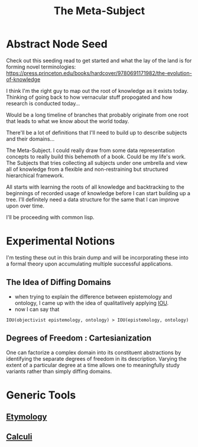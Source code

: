 :PROPERTIES:
:ID:       825d36cc-4e03-48e5-bca8-0845e51090af
:END:
#+title: The Meta-Subject
#+filetags: :meta:

* Abstract Node Seed
Check out this seeding read to get started and what the lay of the land is for forming novel terminologies: https://press.princeton.edu/books/hardcover/9780691171982/the-evolution-of-knowledge

I think I'm the right guy to map out the root of knowledge as it exists today. Thinking of going back to how vernacular stuff propogated and how research is conducted today...

Would be a long timeline of branches that probably originate from one root that leads to what we know about the world today.

There'll be a lot of definitions that I'll need to build up to describe subjects and their domains...

The Meta-Subject. I could really draw from some data representation concepts to really build this behemoth of a book. Could be my life's work.
The Subjects that tries collecting all subjects under one umbrella and view all of knowledge from a flexible and non-restraining but structured hierarchical framework.

All starts with learning the roots of all knowledge and backtracking to the beginnings of recorded usage of knowledge before I can start building up a tree.
I'll definitely need a data structure for the same that I can improve upon over time.

I'll be proceeding with common lisp.

* Experimental Notions
I'm testing these out in this brain dump and will be incorporating these into a formal theory upon accumulating multiple successful applications.
** The Idea of Diffing Domains
:PROPERTIES:
:ID:       b68a599a-b800-47c9-b299-a9535d23daf5
:END:
 - when trying to explain the difference between epistemology and ontology, I came up with the idea of qualitatlively applying [[id:e6c6918c-25bd-47f4-830a-4221452885e8][IOU]].
 - now I can say that
#+begin_src 
IOU(objectivist epistemology, ontology) > IOU(epistemology, ontology)
#+end_src

** Degrees of Freedom : Cartesianization
:PROPERTIES:
:ID:       d0d75b64-13e5-4b50-8833-a2b6a47cdf19
:END:
One can factorize a complex domain into its constituent abstractions by identifying the separate degrees of freedom in its description. Varying the extent of a particular degree at a time allows one to meaningfully study variants rather than simply diffing domains.

* Generic Tools
** [[id:cbd8cb36-6cba-46c3-84bf-077756dc3b37][Etymology]]
** [[id:c30a1e1b-f615-4b02-884f-656fee743e1d][Calculi]]

